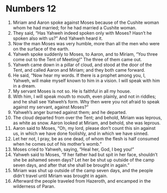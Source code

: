 ﻿
* Numbers 12
1. Miriam and Aaron spoke against Moses because of the Cushite woman whom he had married; for he had married a Cushite woman. 
2. They said, “Has Yahweh indeed spoken only with Moses? Hasn’t he spoken also with us?” And Yahweh heard it. 
3. Now the man Moses was very humble, more than all the men who were on the surface of the earth. 
4. Yahweh spoke suddenly to Moses, to Aaron, and to Miriam, “You three come out to the Tent of Meeting!” The three of them came out. 
5. Yahweh came down in a pillar of cloud, and stood at the door of the Tent, and called Aaron and Miriam; and they both came forward. 
6. He said, “Now hear my words. If there is a prophet among you, I, Yahweh, will make myself known to him in a vision. I will speak with him in a dream. 
7. My servant Moses is not so. He is faithful in all my house. 
8. With him, I will speak mouth to mouth, even plainly, and not in riddles; and he shall see Yahweh’s form. Why then were you not afraid to speak against my servant, against Moses?” 
9. Yahweh’s anger burned against them; and he departed. 
10. The cloud departed from over the Tent; and behold, Miriam was leprous, as white as snow. Aaron looked at Miriam, and behold, she was leprous. 
11. Aaron said to Moses, “Oh, my lord, please don’t count this sin against us, in which we have done foolishly, and in which we have sinned. 
12. Let her not, I pray, be as one dead, of whom the flesh is half consumed when he comes out of his mother’s womb.” 
13. Moses cried to Yahweh, saying, “Heal her, God, I beg you!” 
14. Yahweh said to Moses, “If her father had but spit in her face, shouldn’t she be ashamed seven days? Let her be shut up outside of the camp seven days, and after that she shall be brought in again.” 
15. Miriam was shut up outside of the camp seven days, and the people didn’t travel until Miriam was brought in again. 
16. Afterward the people traveled from Hazeroth, and encamped in the wilderness of Paran. 
